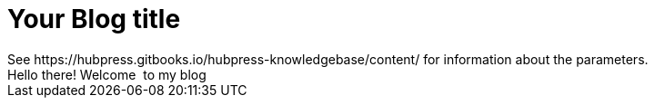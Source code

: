 = Your Blog title
See https://hubpress.gitbooks.io/hubpress-knowledgebase/content/ for information about the parameters.
:hp-image: /covers/cover.png
:published_at: 2019-01-31
:hp-tags: HubPress, Blog, Open_Source,
:hp-alt-title: My English Title
Hello there! Welcome  to my blog
